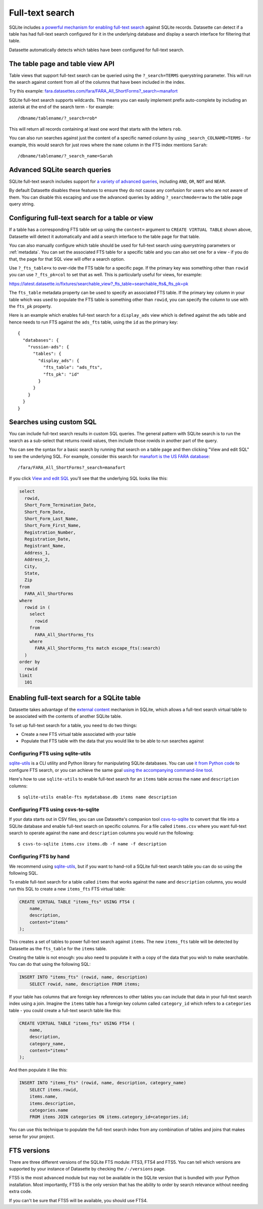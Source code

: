 .. _full_text_search:

Full-text search
================

SQLite includes `a powerful mechanism for enabling full-text search <https://www.sqlite.org/fts3.html>`_ against SQLite records. Datasette can detect if a table has had full-text search configured for it in the underlying database and       display a search interface for filtering that table.

.. image:: full_text_search.png

Datasette automatically detects which tables have been configured for full-text search.

.. _full_text_search_table_view_api:

The table page and table view API
---------------------------------

Table views that support full-text search can be queried using the ``?_search=TERMS`` querystring parameter. This will run the search against content from all of the columns that have been included in the index.

Try this example: `fara.datasettes.com/fara/FARA_All_ShortForms?_search=manafort <https://fara.datasettes.com/fara/FARA_All_ShortForms?_search=manafort>`__

SQLite full-text search supports wildcards. This means you can easily implement prefix auto-complete by including an asterisk at the end of the search term - for example::

    /dbname/tablename/?_search=rob*

This will return all records containing at least one word that starts with the letters ``rob``.

You can also run searches against just the content of a specific named column by using ``_search_COLNAME=TERMS`` - for example, this would search for just rows where the ``name`` column in the FTS index mentions ``Sarah``::

    /dbname/tablename/?_search_name=Sarah


.. _full_text_search_advanced_queries:

Advanced SQLite search queries
------------------------------

SQLite full-text search includes support for `a variety of advanced queries <https://www.sqlite.org/fts5.html#full_text_query_syntax>`__, including ``AND``, ``OR``, ``NOT`` and ``NEAR``.

By default Datasette disables these features to ensure they do not cause any confusion for users who are not aware of them. You can disable this escaping and use the advanced queries by adding ``?_searchmode=raw`` to the table page query string.

.. _full_text_search_table_or_view:

Configuring full-text search for a table or view
------------------------------------------------

If a table has a corresponding FTS table set up using the ``content=`` argument to ``CREATE VIRTUAL TABLE`` shown above, Datasette will detect it automatically and add a search interface to the table page for that table.

You can also manually configure which table should be used for full-text search using querystring parameters or :ref:`metadata`. You can set the associated FTS table for a specific table and you can also set one for a view - if you do that, the page for that SQL view will offer a search option.

Use ``?_fts_table=x`` to over-ride the FTS table for a specific page. If the primary key was something other than ``rowid`` you can use ``?_fts_pk=col`` to set that as well. This is particularly useful for views, for example:

https://latest.datasette.io/fixtures/searchable_view?_fts_table=searchable_fts&_fts_pk=pk

The ``fts_table`` metadata property can be used to specify an associated FTS table. If the primary key column in your table which was used to populate the FTS table is something other than ``rowid``, you can specify the column to use with the ``fts_pk`` property.

Here is an example which enables full-text search for a ``display_ads`` view which is defined against the ``ads`` table and hence needs to run FTS against the ``ads_fts`` table, using the ``id`` as the primary key::

    {
      "databases": {
        "russian-ads": {
          "tables": {
            "display_ads": {
              "fts_table": "ads_fts",
              "fts_pk": "id"
            }
          }
        }
      }
    }

.. _full_text_search_custom_sql:

Searches using custom SQL
-------------------------

You can include full-text search results in custom SQL queries. The general pattern with SQLite search is to run the search as a sub-select that returns rowid values, then include those rowids in another part of the query.

You can see the syntax for a basic search by running that search on a table page and then clicking "View and edit SQL" to see the underlying SQL. For example, consider this search for `manafort is the US FARA database <https://fara.datasettes.com/fara/FARA_All_ShortForms?_search=manafort>`_::

    /fara/FARA_All_ShortForms?_search=manafort

If you click `View and edit SQL <https://fara.datasettes.com/fara?sql=select%0D%0A++rowid%2C%0D%0A++Short_Form_Termination_Date%2C%0D%0A++Short_Form_Date%2C%0D%0A++Short_Form_Last_Name%2C%0D%0A++Short_Form_First_Name%2C%0D%0A++Registration_Number%2C%0D%0A++Registration_Date%2C%0D%0A++Registrant_Name%2C%0D%0A++Address_1%2C%0D%0A++Address_2%2C%0D%0A++City%2C%0D%0A++State%2C%0D%0A++Zip%0D%0Afrom%0D%0A++FARA_All_ShortForms%0D%0Awhere%0D%0A++rowid+in+%28%0D%0A++++select%0D%0A++++++rowid%0D%0A++++from%0D%0A++++++FARA_All_ShortForms_fts%0D%0A++++where%0D%0A++++++FARA_All_ShortForms_fts+match+escape_fts%28%3Asearch%29%0D%0A++%29%0D%0Aorder+by%0D%0A++rowid%0D%0Alimit%0D%0A++101&search=manafort>`_ you'll see that the underlying SQL looks like this:

.. code-block:: sql

    select
      rowid,
      Short_Form_Termination_Date,
      Short_Form_Date,
      Short_Form_Last_Name,
      Short_Form_First_Name,
      Registration_Number,
      Registration_Date,
      Registrant_Name,
      Address_1,
      Address_2,
      City,
      State,
      Zip
    from
      FARA_All_ShortForms
    where
      rowid in (
        select
          rowid
        from
          FARA_All_ShortForms_fts
        where
          FARA_All_ShortForms_fts match escape_fts(:search)
      )
    order by
      rowid
    limit
      101

.. _full_text_search_enabling:

Enabling full-text search for a SQLite table
--------------------------------------------

Datasette takes advantage of the `external content <https://www.sqlite.org/fts3.html#_external_content_fts4_tables_>`_ mechanism in SQLite, which allows a full-text search virtual table to be associated with the contents of another SQLite table.

To set up full-text search for a table, you need to do two things:

* Create a new FTS virtual table associated with your table
* Populate that FTS table with the data that you would like to be able to run searches against

Configuring FTS using sqlite-utils
~~~~~~~~~~~~~~~~~~~~~~~~~~~~~~~~~~

`sqlite-utils <https://sqlite-utils.readthedocs.io/>`__ is a CLI utility and Python library for manipulating SQLite databases. You can use `it from Python code <https://sqlite-utils.readthedocs.io/en/latest/python-api.html#enabling-full-text-search>`__ to configure FTS search, or you can achieve the same goal `using the accompanying command-line tool <https://sqlite-utils.readthedocs.io/en/latest/cli.html#configuring-full-text-search>`__.

Here's how to use ``sqlite-utils`` to enable full-text search for an ``items`` table across the ``name`` and ``description`` columns::

    $ sqlite-utils enable-fts mydatabase.db items name description

Configuring FTS using csvs-to-sqlite
~~~~~~~~~~~~~~~~~~~~~~~~~~~~~~~~~~~~

If your data starts out in CSV files, you can use Datasette's companion tool `csvs-to-sqlite <https://github.com/simonw/csvs-to-sqlite>`__ to convert that file into a SQLite database and enable full-text search on specific columns. For a file called ``items.csv`` where you want full-text search to operate against the ``name`` and ``description`` columns you would run the following::

    $ csvs-to-sqlite items.csv items.db -f name -f description

Configuring FTS by hand
~~~~~~~~~~~~~~~~~~~~~~~

We recommend using `sqlite-utils <https://sqlite-utils.readthedocs.io/>`__, but if you want to hand-roll a SQLite full-text search table you can do so using the following SQL.

To enable full-text search for a table called ``items`` that works against the ``name`` and ``description`` columns, you would run this SQL to create a new ``items_fts`` FTS virtual table:

.. code-block:: sql

    CREATE VIRTUAL TABLE "items_fts" USING FTS4 (
        name,
        description,
        content="items"
    );

This creates a set of tables to power full-text search against ``items``. The new ``items_fts`` table will be detected by Datasette as the ``fts_table`` for the ``items`` table.

Creating the table is not enough: you also need to populate it with a copy of the data that you wish to make searchable. You can do that using the following SQL:

.. code-block:: sql

    INSERT INTO "items_fts" (rowid, name, description)
        SELECT rowid, name, description FROM items;

If your table has columns that are foreign key references to other tables you can include that data in your full-text search index using a join. Imagine the ``items`` table has a foreign key column called ``category_id`` which refers to a ``categories`` table - you could create a full-text search table like this:

.. code-block:: sql

    CREATE VIRTUAL TABLE "items_fts" USING FTS4 (
        name,
        description,
        category_name,
        content="items"
    );

And then populate it like this:

.. code-block:: sql

    INSERT INTO "items_fts" (rowid, name, description, category_name)
        SELECT items.rowid,
        items.name,
        items.description,
        categories.name
        FROM items JOIN categories ON items.category_id=categories.id;

You can use this technique to populate the full-text search index from any combination of tables and joins that makes sense for your project.

.. _full_text_search_fts_versions:

FTS versions
------------

There are three different versions of the SQLite FTS module: FTS3, FTS4 and FTS5. You can tell which versions are supported by your instance of Datasette by checking the ``/-/versions`` page.

FTS5 is the most advanced module but may not be available in the SQLite version that is bundled with your Python installation. Most importantly, FTS5 is the only version that has the ability to order by search relevance without needing extra code.

If you can't be sure that FTS5 will be available, you should use FTS4.
